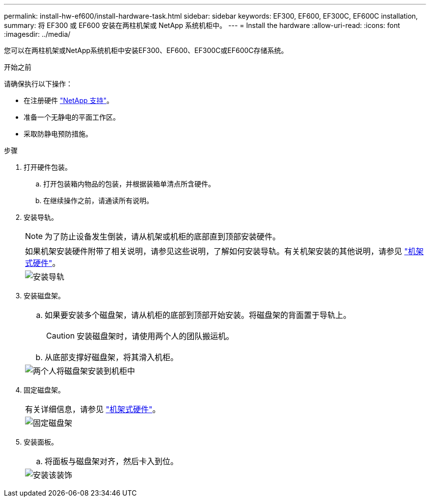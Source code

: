 ---
permalink: install-hw-ef600/install-hardware-task.html 
sidebar: sidebar 
keywords: EF300, EF600, EF300C, EF600C installation, 
summary: 将 EF300 或 EF600 安装在两柱机架或 NetApp 系统机柜中。 
---
= Install the hardware
:allow-uri-read: 
:icons: font
:imagesdir: ../media/


[role="lead"]
您可以在两柱机架或NetApp系统机柜中安装EF300、EF600、EF300C或EF600C存储系统。

.开始之前
请确保执行以下操作：

* 在注册硬件 http://mysupport.netapp.com/["NetApp 支持"^]。
* 准备一个无静电的平面工作区。
* 采取防静电预防措施。


.步骤
. 打开硬件包装。
+
.. 打开包装箱内物品的包装，并根据装箱单清点所含硬件。
.. 在继续操作之前，请通读所有说明。


. 安装导轨。
+

NOTE: 为了防止设备发生倒装，请从机架或机柜的底部直到顶部安装硬件。

+
|===


 a| 
如果机架安装硬件附带了相关说明，请参见这些说明，了解如何安装导轨。有关机架安装的其他说明，请参见 link:../rackmount-hardware.html["机架式硬件"]。



 a| 
image:../media/install_rails_inst-hw-ef600.png["安装导轨"]

|===
. 安装磁盘架。
+
|===


 a| 
.. 如果要安装多个磁盘架，请从机柜的底部到顶部开始安装。将磁盘架的背面置于导轨上。
+

CAUTION: 安装磁盘架时，请使用两个人的团队搬运机。

.. 从底部支撑好磁盘架，将其滑入机柜。




 a| 
image:../media/install_ef600.png["两个人将磁盘架安装到机柜中"]

|===
. 固定磁盘架。
+
|===


 a| 
有关详细信息，请参见 link:../rackmount-hardware.html["机架式硬件"]。



 a| 
image:../media/secure_shelf_inst-hw-ef600.png["固定磁盘架"]

|===
. 安装面板。
+
|===


 a| 
.. 将面板与磁盘架对齐，然后卡入到位。




 a| 
image:../media/install_faceplate_2_0_inst-hw-ef600.png["安装该装饰"]

|===

